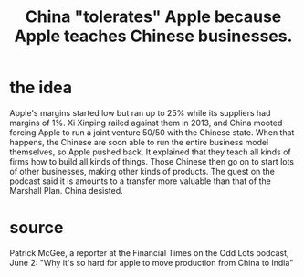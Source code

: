 :PROPERTIES:
:ID:       8b59ff98-9481-49a7-94d6-50ea53ba80b1
:END:
#+title: China "tolerates" Apple because Apple teaches Chinese businesses.
* the idea
Apple's margins started low but ran up to 25% while its suppliers had margins of 1%. Xi Xinping railed against them in 2013, and China mooted forcing Apple to run a joint venture 50/50 with the Chinese state. When that happens, the Chinese are soon able to run the entire business model themselves, so Apple pushed back. It explained that they teach all kinds of firms how to build all kinds of things. Those Chinese then go on to start lots of other businesses, making other kinds of products. The guest on the podcast said it is amounts to a transfer more valuable than that of the Marshall Plan. China desisted.
* source
  Patrick McGee, a reporter at the Financial Times
  on the Odd Lots podcast, June 2: "Why it's so hard for apple to move production from China to India"
